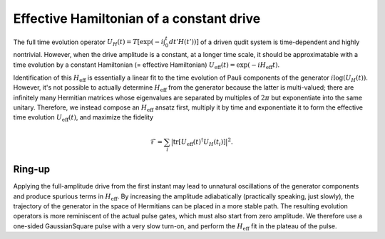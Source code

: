 =========================================
Effective Hamiltonian of a constant drive
=========================================

The full time evolution operator :math:`U_{H}(t) = T\left[\exp(-i \int_0^t dt' H(t'))\right]` of a driven qudit
system is time-dependent and highly nontrivial. However, when the drive amplitude is a constant, at a longer time
scale, it should be approximatable with a time evolution by a constant Hamiltonian (= effective Hamiltonian)
:math:`U_{\mathrm{eff}}(t) = \exp(-i H_{\mathrm{eff}} t)`.

Identification of this :math:`H_{\mathrm{eff}}` is essentially a linear fit to the time evolution of Pauli
components of the generator :math:`i \mathrm{log} (U_{H}(t))`. However, it's not possible to actually determine
:math:`H_{\mathrm{eff}}` from the generator because the latter is multi-valued; there are infinitely many Hermitian
matrices whose eigenvalues are separated by multiples of :math:`2 \pi` but exponentiate into the same unitary.
Therefore, we instead compose an :math:`H_{\mathrm{eff}}` ansatz first, multiply it by time and exponentiate
it to form the effective time evolution :math:`U_{\mathrm{eff}}(t)`, and maximize the fidelity

.. math::

  \mathcal{F} = \sum_{i} \big| \mathrm{tr} \left[ U_{\mathrm{eff}}(t)^{\dagger} U_{H}(t_i) \right] \big|^2.

Ring-up
=======

Applying the full-amplitude drive from the first instant may lead to unnatural oscillations of the generator
components and produce spurious terms in :math:`H_{\mathrm{eff}}`. By increasing the amplitude adiabatically
(practically speaking, just slowly), the trajectory of the generator in the space of Hermitians can be placed
in a more stable path. The resulting evolution operators is more reminiscent of the actual pulse gates, which
must also start from zero amplitude. We therefore use a one-sided GaussianSquare pulse with a very slow turn-on,
and perform the :math:`H_{\mathrm{eff}}` fit in the plateau of the pulse.
